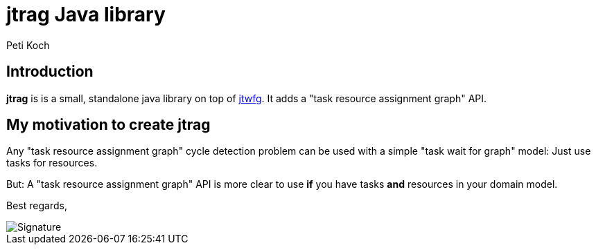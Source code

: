 = jtrag Java library
Peti Koch
:imagesdir: ./docs

== Introduction

*jtrag* is is a small, standalone java library on top of https://github.com/Petikoch/jtwfg[jtwfg].
It adds a "task resource assignment graph" API.

== My motivation to create jtrag

Any "task resource assignment graph" cycle detection problem can be used with a simple "task wait for graph" model:
Just use tasks for resources.

But: A "task resource assignment graph" API is more clear to use *if* you have tasks *and* resources in your domain model.

Best regards,

image::Signature.jpg[]